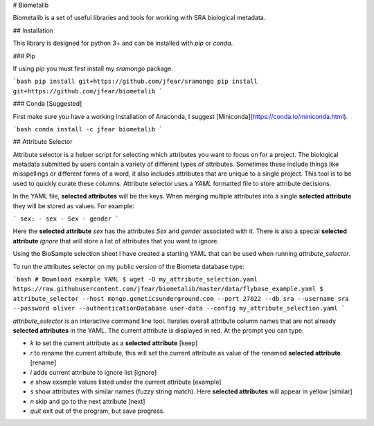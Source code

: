 # Biometalib

Biometalib is a set of useful libraries and tools for working with SRA biological metadata.

## Installation

This library is designed for python 3+ and can be installed with `pip` or `conda`.

### Pip

If using pip you must first install my `sramongo` package.

```bash
pip install git+https://github.com/jfear/sramongo
pip install git+https://github.com/jfear/biometalib
```

### Conda [Suggested]

First make sure you have a working installation of Anaconda, I suggest
[Miniconda](https://conda.io/miniconda.html).

```bash
conda install -c jfear biometalib
```

## Attribute Selector

Attribute selector is a helper script for selecting which attributes you want
to focus on for a project. The biological metadata submitted by users contain a
variety of different types of attributes. Sometimes these include things like
misspellings or different forms of a word, it also includes attributes that are
unique to a single project. This tool is to be used to quickly curate these
columns. Attribute selector uses a `YAML` formatted file to store attribute
decisions.

In the YAML file, **selected attributes** will be the keys. When merging
multiple attributes into a single **selected attribute** they will be stored as
values. For example:

```
sex:
- sex
- Sex
- gender
```

Here the **selected attribute** `sex` has the attributes `Sex` and `gender`
associated with it.  There is also a special **selected attribute** `ignore` that will store a list
of attributes that you want to ignore.

Using the BioSample selection sheet I have created a starting YAML that can be
used when running `attribute_selector`.

To run the attributes selector on my public version of the Biometa database type:

```bash
# Download example YAML
$ wget -O my_attribute_selection.yaml https://raw.githubusercontent.com/jfear/biometalib/master/data/flybase_example.yaml
$ attribute_selector --host mongo.geneticsunderground.com --port 27022 --db sra --username sra --password oliver --authenticationDatabase user-data --config my_attribute_selection.yaml
```

`attribute_selector` is an interactive command line tool. Iterates overall
attribute column names that are not already **selected attributes** in the
YAML. The current attribute is displayed in red. At the prompt you can type:

* `k` to set the current attribute as a **selected attribute** [keep]
* `r` to rename the current attribute, this will set the current attribute as
  value of the renamed **selected attribute** [rename]
* `i` adds current attribute to ignore list [ignore]
* `e` show example values listed under the current attribute [example]
* `s` show attributes with similar names (fuzzy string match). Here **selected attributes** will appear in yellow [similar]
* `n` skip and go to the next attribute [next]
* `quit` exit out of the program, but save progress.



